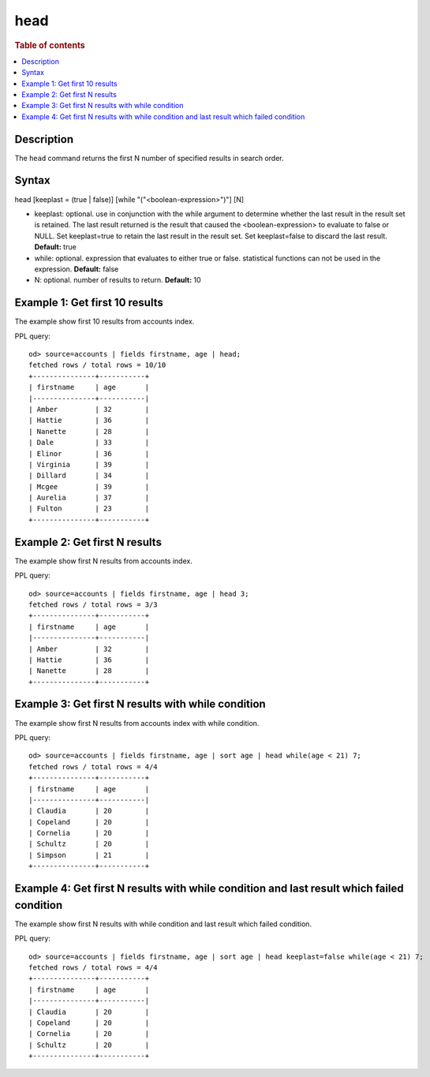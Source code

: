 =============
head
=============

.. rubric:: Table of contents

.. contents::
   :local:
   :depth: 2


Description
============
| The ``head`` command returns the first N number of specified results in search order.


Syntax
============
head [keeplast = (true | false)] [while "("<boolean-expression>")"] [N]

* keeplast: optional. use in conjunction with the while argument to determine whether the last result in the result set is retained. The last result returned is the result that caused the <boolean-expression> to evaluate to false or NULL. Set keeplast=true to retain the last result in the result set. Set keeplast=false to discard the last result. **Default:** true
* while: optional. expression that evaluates to either true or false. statistical functions can not be used in the expression.  **Default:** false
* N: optional. number of results to return. **Default:** 10

Example 1: Get first 10 results
===========================================

The example show first 10 results from accounts index.

PPL query::

    od> source=accounts | fields firstname, age | head;
    fetched rows / total rows = 10/10
    +---------------+-----------+
    | firstname     | age       |
    |---------------+-----------|
    | Amber         | 32        |
    | Hattie        | 36        |
    | Nanette       | 28        |
    | Dale          | 33        |
    | Elinor        | 36        |
    | Virginia      | 39        |
    | Dillard       | 34        |
    | Mcgee         | 39        |
    | Aurelia       | 37        |
    | Fulton        | 23        |
    +---------------+-----------+

Example 2: Get first N results
===========================================

The example show first N results from accounts index.

PPL query::

    od> source=accounts | fields firstname, age | head 3;
    fetched rows / total rows = 3/3
    +---------------+-----------+
    | firstname     | age       |
    |---------------+-----------|
    | Amber         | 32        |
    | Hattie        | 36        |
    | Nanette       | 28        |
    +---------------+-----------+

Example 3: Get first N results with while condition
===========================================================

The example show first N results from accounts index with while condition.

PPL query::

    od> source=accounts | fields firstname, age | sort age | head while(age < 21) 7;
    fetched rows / total rows = 4/4
    +---------------+-----------+
    | firstname     | age       |
    |---------------+-----------|
    | Claudia       | 20        |
    | Copeland      | 20        |
    | Cornelia      | 20        |
    | Schultz       | 20        |
    | Simpson       | 21        |
    +---------------+-----------+

Example 4: Get first N results with while condition and last result which failed condition
==========================================================================================

The example show first N results with while condition and last result which failed condition.

PPL query::

    od> source=accounts | fields firstname, age | sort age | head keeplast=false while(age < 21) 7;
    fetched rows / total rows = 4/4
    +---------------+-----------+
    | firstname     | age       |
    |---------------+-----------|
    | Claudia       | 20        |
    | Copeland      | 20        |
    | Cornelia      | 20        |
    | Schultz       | 20        |
    +---------------+-----------+

